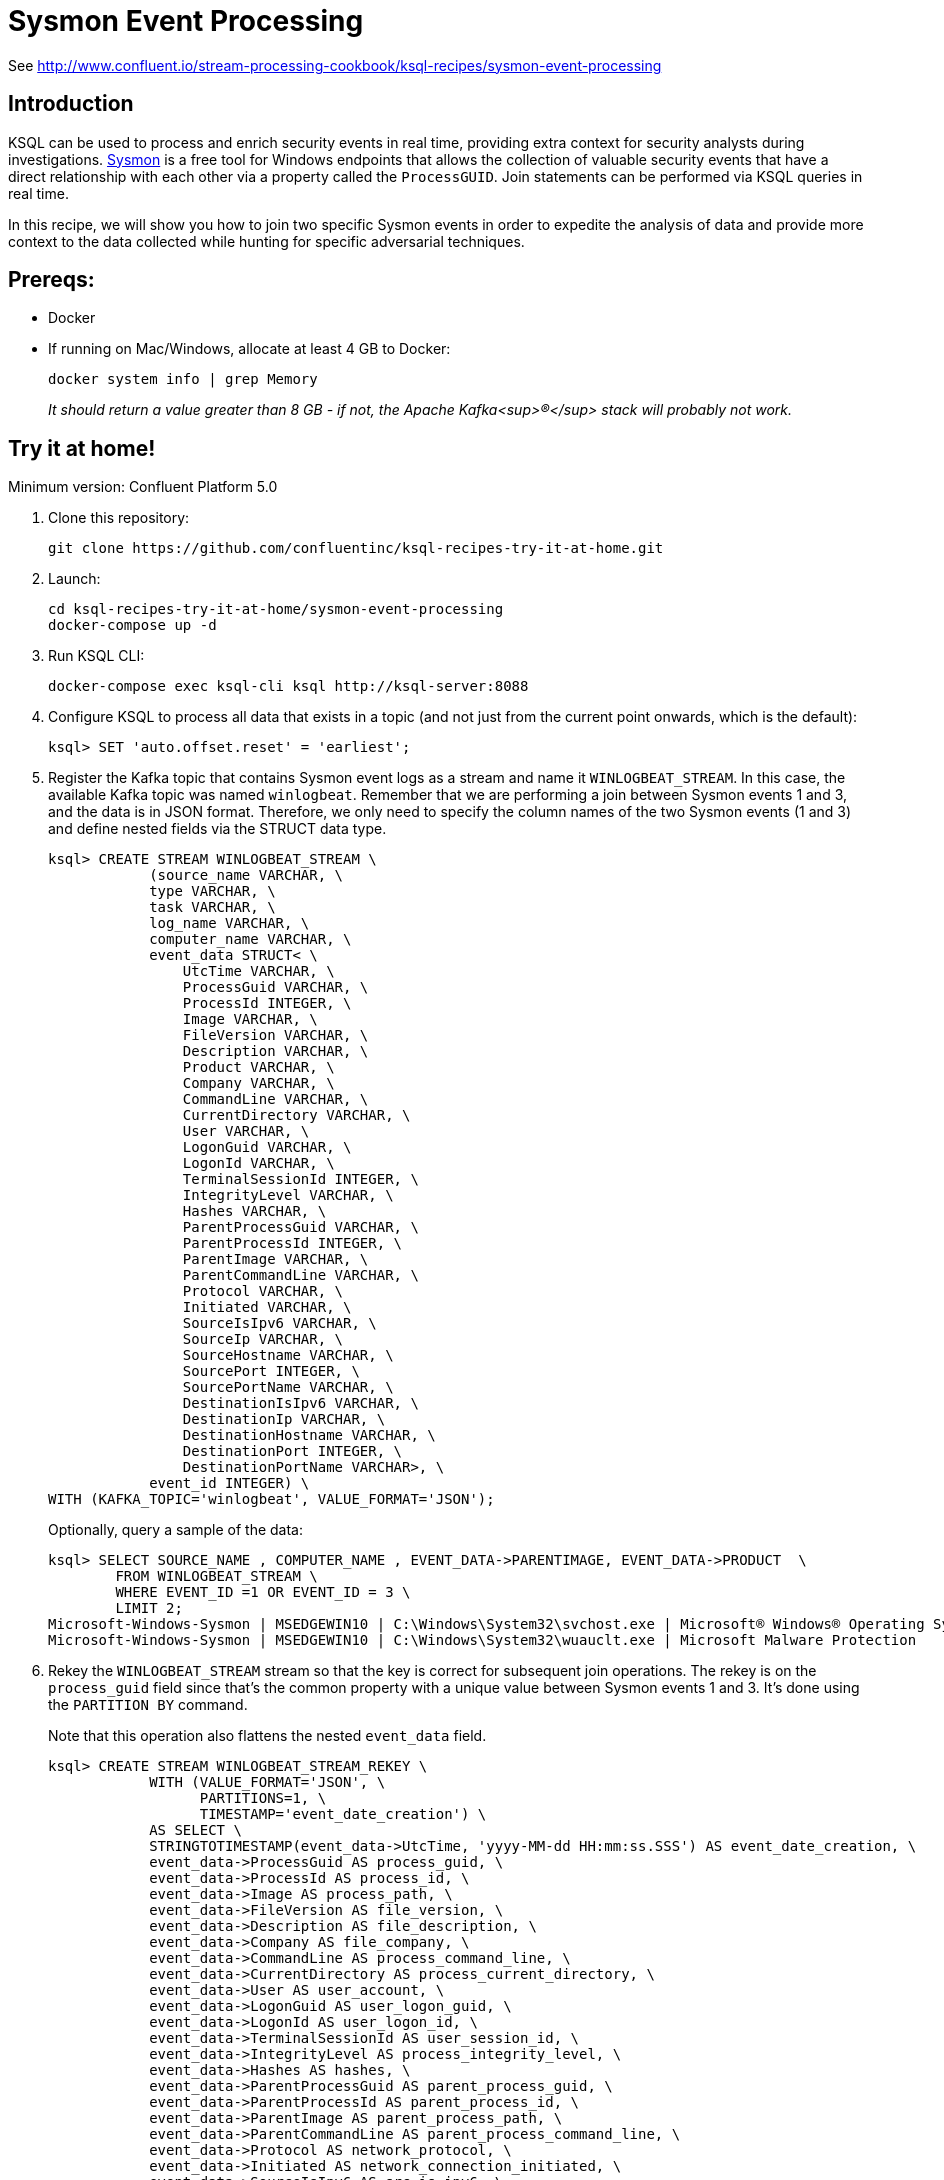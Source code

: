 = Sysmon Event Processing

See http://www.confluent.io/stream-processing-cookbook/ksql-recipes/sysmon-event-processing

== Introduction

KSQL can be used to process and enrich security events in real time, providing extra context for security analysts during investigations. https://docs.microsoft.com/en-us/sysinternals/downloads/sysmon[Sysmon] is a free tool for Windows endpoints that allows the collection of valuable security events that have a direct relationship with each other via a property called the `ProcessGUID`. Join statements can be performed via KSQL queries in real time. 

In this recipe, we will show you how to join two specific Sysmon events in order to expedite the analysis of data and provide more context to the data collected while hunting for specific adversarial techniques.

== Prereqs: 

* Docker
* If running on Mac/Windows, allocate at least 4 GB to Docker: 
+
[source,bash]
----
docker system info | grep Memory 
----
+
_It should return a value greater than 8 GB - if not, the Apache Kafka<sup>®</sup> stack will probably not work._

== Try it at home!

Minimum version: Confluent Platform 5.0

1. Clone this repository:
+
[source,bash]
----
git clone https://github.com/confluentinc/ksql-recipes-try-it-at-home.git
----

2. Launch: 
+
[source,bash]
----
cd ksql-recipes-try-it-at-home/sysmon-event-processing
docker-compose up -d
----

3. Run KSQL CLI:
+
[source,bash]
----
docker-compose exec ksql-cli ksql http://ksql-server:8088
----

3. Configure KSQL to process all data that exists in a topic (and not just from the current point onwards, which is the default):
+
[source,sql]
----
ksql> SET 'auto.offset.reset' = 'earliest';
----

4. Register the Kafka topic that contains Sysmon event logs as a stream and name it `WINLOGBEAT_STREAM`. In this case, the available Kafka topic was named `winlogbeat`. Remember that we are performing a join between Sysmon events 1 and 3, and the data is in JSON format. Therefore, we only need to specify the column names of the two Sysmon events (1 and 3) and define nested fields via the STRUCT data type.
+
[source,sql]
----
ksql> CREATE STREAM WINLOGBEAT_STREAM \
            (source_name VARCHAR, \
            type VARCHAR, \
            task VARCHAR, \
            log_name VARCHAR, \
            computer_name VARCHAR, \
            event_data STRUCT< \
                UtcTime VARCHAR, \
                ProcessGuid VARCHAR, \
                ProcessId INTEGER, \
                Image VARCHAR, \
                FileVersion VARCHAR, \
                Description VARCHAR, \
                Product VARCHAR, \
                Company VARCHAR, \
                CommandLine VARCHAR, \
                CurrentDirectory VARCHAR, \
                User VARCHAR, \
                LogonGuid VARCHAR, \
                LogonId VARCHAR, \
                TerminalSessionId INTEGER, \
                IntegrityLevel VARCHAR, \
                Hashes VARCHAR, \
                ParentProcessGuid VARCHAR, \
                ParentProcessId INTEGER, \
                ParentImage VARCHAR, \
                ParentCommandLine VARCHAR, \
                Protocol VARCHAR, \
                Initiated VARCHAR, \
                SourceIsIpv6 VARCHAR, \
                SourceIp VARCHAR, \
                SourceHostname VARCHAR, \
                SourcePort INTEGER, \
                SourcePortName VARCHAR, \
                DestinationIsIpv6 VARCHAR, \
                DestinationIp VARCHAR, \
                DestinationHostname VARCHAR, \
                DestinationPort INTEGER, \
                DestinationPortName VARCHAR>, \
            event_id INTEGER) \
WITH (KAFKA_TOPIC='winlogbeat', VALUE_FORMAT='JSON');
----
+
Optionally, query a sample of the data: 
+
[source,sql]
----
ksql> SELECT SOURCE_NAME , COMPUTER_NAME , EVENT_DATA->PARENTIMAGE, EVENT_DATA->PRODUCT  \
        FROM WINLOGBEAT_STREAM \
        WHERE EVENT_ID =1 OR EVENT_ID = 3 \
        LIMIT 2;
Microsoft-Windows-Sysmon | MSEDGEWIN10 | C:\Windows\System32\svchost.exe | Microsoft® Windows® Operating System
Microsoft-Windows-Sysmon | MSEDGEWIN10 | C:\Windows\System32\wuauclt.exe | Microsoft Malware Protection
----


5. Rekey the `WINLOGBEAT_STREAM` stream so that the key is correct for subsequent join operations. The rekey is on the `process_guid` field since that’s the common property with a unique value between Sysmon events 1 and 3. It's done using the `PARTITION BY` command. 
+
Note that this operation also flattens the nested `event_data` field.
+
[source,sql]
----
ksql> CREATE STREAM WINLOGBEAT_STREAM_REKEY \
            WITH (VALUE_FORMAT='JSON', \
                  PARTITIONS=1, \
                  TIMESTAMP='event_date_creation') \
            AS SELECT \
            STRINGTOTIMESTAMP(event_data->UtcTime, 'yyyy-MM-dd HH:mm:ss.SSS') AS event_date_creation, \
            event_data->ProcessGuid AS process_guid, \
            event_data->ProcessId AS process_id, \
            event_data->Image AS process_path, \
            event_data->FileVersion AS file_version, \
            event_data->Description AS file_description, \
            event_data->Company AS file_company, \
            event_data->CommandLine AS process_command_line, \
            event_data->CurrentDirectory AS process_current_directory, \
            event_data->User AS user_account, \
            event_data->LogonGuid AS user_logon_guid, \
            event_data->LogonId AS user_logon_id, \
            event_data->TerminalSessionId AS user_session_id, \
            event_data->IntegrityLevel AS process_integrity_level, \
            event_data->Hashes AS hashes, \
            event_data->ParentProcessGuid AS parent_process_guid, \
            event_data->ParentProcessId AS parent_process_id, \
            event_data->ParentImage AS parent_process_path, \
            event_data->ParentCommandLine AS parent_process_command_line, \
            event_data->Protocol AS network_protocol, \
            event_data->Initiated AS network_connection_initiated, \
            event_data->SourceIsIpv6 AS src_is_ipv6, \
            event_data->SourceIp AS src_ip_addr, \
            event_data->SourceHostname AS src_host_name, \
            event_data->SourcePort AS src_port, \
            event_data->SourcePortName AS src_port_name, \
            event_data->DestinationIsIpv6 AS dst_is_ipv6, \
            event_data->DestinationIp AS dst_ip_addr, \
            event_data->DestinationHostname AS dst_host_name, \
            event_data->DestinationPort AS dst_port, \
            event_data->DestinationPortName AS dst_port_name, \
            event_id, \
            source_name, \
            log_name \
    FROM WINLOGBEAT_STREAM \
    WHERE source_name='Microsoft-Windows-Sysmon' \
    PARTITION BY process_guid;
----

5. Using the rekeyed stream, create a stream with just the Sysmon `ProcessCreate` events (`event_id=1`): 
+
[source,sql]
----
ksql> CREATE STREAM SYSMON_PROCESS_CREATE \
            WITH (VALUE_FORMAT='JSON', \
                  PARTITIONS=1, \
                  TIMESTAMP='event_date_creation') \
            AS SELECT event_date_creation, \
                        process_guid, \
                        process_id, \
                        process_path, \
                        file_version, \
                        file_description, \
                        file_company, \
                        process_command_line, \
                        process_current_directory, \
                        user_account, \
                        user_logon_guid, \
                        user_logon_id, \
                        user_session_id, \
                        process_integrity_level, \
                        hashes, \
                        parent_process_guid, \
                        parent_process_id, \
                        parent_process_path, \
                        parent_process_command_line, \
                        event_id, \
                        source_name, \
                        log_name \
            FROM WINLOGBEAT_STREAM_REKEY \
            WHERE event_id=1;
----
+
Optionally, query a sample of this data. Note that it is just `ProcessCreate` events. 
+
[source,sql]
----
ksql> SELECT PROCESS_PATH, FILE_DESCRIPTION, USER_ACCOUNT  \
        FROM SYSMON_PROCESS_CREATE \
        LIMIT 2;
C:\Windows\System32\wuauclt.exe | Windows Update | NT AUTHORITY\SYSTEM
C:\Windows\SoftwareDistribution\Download\Install\AM_Engine_Patch_1.1.15500.2.exe | AntiMalware Definition Update | NT AUTHORITY\SYSTEM
----

6. From this derived Sysmon `ProcessCreate` stream (and underlying topic), now declare a KSQL table. We define the Sysmon `ProcessCreate` events as a table because for each key (`process_guid`), we want to know its current values (process_name, process_command_line, hashes, etc.) for when we subsequently join them with `NetworkCreate` events that have the same `process_guid` value.
+
[source,sql]
----
ksql> CREATE TABLE SYSMON_PROCESS_CREATE_TABLE \
            (event_date_creation VARCHAR, \
            process_guid VARCHAR, \
            process_id INTEGER, \
            process_path VARCHAR, \
            file_version VARCHAR, \
            file_description VARCHAR, \
            file_company VARCHAR, \
            process_command_line VARCHAR, \
            process_current_directory VARCHAR, \
            user_account VARCHAR, \
            user_logon_guid VARCHAR, \
            user_logon_id VARCHAR, \
            user_session_id INTEGER, \
            process_integrity_level VARCHAR, \
            hashes VARCHAR, \
            parent_process_guid VARCHAR, \
            parent_process_id INTEGER, \
            parent_process_path VARCHAR, \
            parent_process_command_line VARCHAR, \
            event_id INTEGER, \
            source_name VARCHAR, \
            log_name VARCHAR) \
        WITH (KAFKA_TOPIC='SYSMON_PROCESS_CREATE', \
                VALUE_FORMAT='JSON', \
                KEY='process_guid');
----

5. Using the previously rekeyed stream, create a stream with just the Sysmon `NetworkConnect` events (`event_id=3`): 
+
[source,sql]
----
ksql> CREATE STREAM SYSMON_NETWORK_CONNECT \
            WITH (VALUE_FORMAT='JSON', \
                  PARTITIONS=1, \
                  TIMESTAMP='event_date_creation') \
            AS SELECT event_date_creation, \
                        process_guid, \
                        process_id, \
                        process_path, \
                        user_account, \
                        network_protocol, \
                        network_connection_initiated, \
                        src_is_ipv6, \
                        src_ip_addr, \
                        src_host_name, \
                        src_port, \
                        src_port_name, \
                        dst_is_ipv6, \
                        dst_ip_addr, \
                        dst_host_name, \
                        dst_port, \
                        dst_port_name, \
                        event_id, \
                        source_name, \
                        log_name \
            FROM WINLOGBEAT_STREAM_REKEY \
            WHERE event_id=3;
----
+
Optionally, query a sample of this data. Note that it is just `NetworkConnect` events. 
+
[source,sql]
----
ksql> SELECT PROCESS_PATH , SRC_HOST_NAME , DST_IP_ADDR \
        FROM SYSMON_NETWORK_CONNECT \
        LIMIT 2;
C:\Windows\System32\svchost.exe | MSEDGEWIN10.moffatt.me | 40.77.229.141
C:\Windows\System32\svchost.exe | MSEDGEWIN10.moffatt.me | 104.103.114.93
----

6. Join the `NetworkConnect` event stream with the lookups against the `ProcessCreate`. This enriched stream is persisted to a new Kafka topic called `SYSMON_JOIN`.
+
[source,sql]
----
ksql> CREATE STREAM SYSMON_JOIN WITH (PARTITIONS=1) AS \
        SELECT N.EVENT_DATE_CREATION, \
                N.PROCESS_GUID, \
                N.PROCESS_ID, \
                N.PROCESS_PATH, \
                N.USER_ACCOUNT, \
                N.NETWORK_PROTOCOL, \
                N.NETWORK_CONNECTION_INITIATED, \
                N.SRC_IS_IPV6, \
                N.SRC_IP_ADDR,\
                N.SRC_HOST_NAME, \
                N.SRC_PORT, \
                N.SRC_PORT_NAME, \
                N.DST_IS_IPV6, \
                N.DST_IP_ADDR, \
                N.DST_HOST_NAME, \
                N.DST_PORT, \
                N.DST_PORT_NAME, \
                N.SOURCE_NAME, \
                N.LOG_NAME,\
                P.PROCESS_COMMAND_LINE, \
                P.HASHES, \
                P.PARENT_PROCESS_PATH, \
                P.PARENT_PROCESS_COMMAND_LINE, \
                P.USER_LOGON_GUID, \
                P.USER_LOGON_ID, \
                P.USER_SESSION_ID, \
                P.PROCESS_CURRENT_DIRECTORY, \
                P.PROCESS_INTEGRITY_LEVEL, \
                P.PARENT_PROCESS_GUID, \
                P.PARENT_PROCESS_ID \
        FROM SYSMON_NETWORK_CONNECT N \
                INNER JOIN SYSMON_PROCESS_CREATE_TABLE P \
                ON N.PROCESS_GUID = P.PROCESS_GUID;
----
Optionally, query a sample of the joined data. Note that for each network event you have information about the process responsible:
+
[source,sql]
----
ksql> SELECT TIMESTAMPTOSTRING(ROWTIME,'yyyy-MM-dd HH:mm:ss'), SRC_HOST_NAME , DST_IP_ADDR , \
             PROCESS_COMMAND_LINE , PARENT_PROCESS_COMMAND_LINE , N_USER_ACCOUNT  \
        FROM SYSMON_JOIN;
2019-02-13 10:58:30 | MSEDGEWIN10.moffatt.me | 40.83.74.46 | c:\windows\system32\svchost.exe -k netsvcs -p -s PushToInstall | C:\Windows\system32\services.exe | NT AUTHORITY\SYSTEM
2019-02-13 10:59:54 | MSEDGEWIN10.moffatt.me | 2.21.186.132 | c:\windows\system32\svchost.exe -k unistacksvcgroup -s WpnUserService | C:\Windows\system32\services.exe | MSEDGEWIN10\IEUser
2019-02-13 11:00:10 | MSEDGEWIN10.moffatt.me | 204.79.197.200 | "C:\Windows\system32\backgroundTaskHost.exe" -ServerName:CortanaUI.AppXy7vb4pc2dr3kc93kfc509b1d0arkfb2x.mca | C:\Windows\system32\svchost.exe
2019-02-13 11:00:10 | MSEDGEWIN10.moffatt.me | 204.79.197.200 | "C:\Windows\SystemApps\Microsoft.Windows.Cortana_cw5n1h2txyewy\SearchUI.exe" -ServerName:CortanaUI.AppXa50dqqa5gqv4a428c9y1jjw7m3btvepj.mca |
2019-02-13 11:00:27 | MSEDGEWIN10.moffatt.me | 13.107.3.128 | "C:\Program Files\WindowsApps\Microsoft.MicrosoftOfficeHub_17.10314.31700.1000_x64__8wekyb3d8bbwe\Office16\OfficeHubTaskHost.exe" -ServerName:M
2019-02-13 11:00:42 | MSEDGEWIN10.moffatt.me | 2.21.186.81 | "C:\Users\IEUser\AppData\Local\Microsoft\OneDrive\OneDrive.exe" /background | C:\Windows\Explorer.EXE | MSEDGEWIN10\IEUser
----
